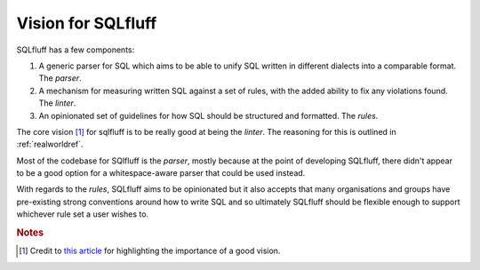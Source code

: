 .. _vision:

Vision for SQLfluff
===================

SQLfluff has a few components:

1. A generic parser for SQL which aims to be able to unify SQL written
   in different dialects into a comparable format. The *parser*.
2. A mechanism for measuring written SQL against a set of rules, with
   the added ability to fix any violations found. The *linter*.
3. An opinionated set of guidelines for how SQL should be structured
   and formatted. The *rules*.

The core vision [#f1]_ for sqlfluff is to be really good at being the *linter*.
The reasoning for this is outlined in :ref:`realworldref`.

Most of the codebase for SQlfluff is the *parser*, mostly because at
the point of developing SQLfluff, there didn't appear to be a good
option for a whitespace-aware parser that could be used instead.

With regards to the *rules*, SQLfluff aims to be opinionated but it
also accepts that many organisations and groups have pre-existing
strong conventions around how to write SQL and so ultimately SQLfluff
should be flexible enough to support whichever rule set a user wishes
to.

.. rubric:: Notes

.. [#f1] Credit to `this article`_ for highlighting the importance of a
   good vision.

.. _`this article`: https://opensource.com/business/16/6/bad-practice-foss-projects-management
